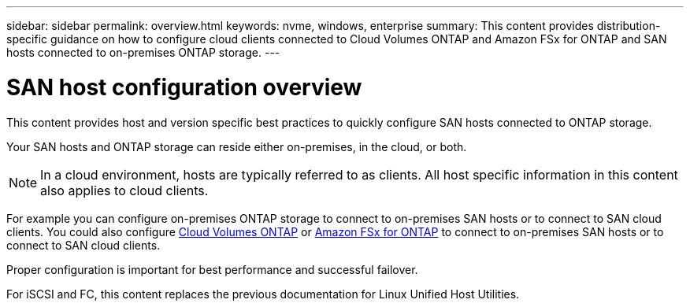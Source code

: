 ---
sidebar: sidebar
permalink: overview.html
keywords: nvme, windows, enterprise
summary: This content provides distribution-specific guidance on how to configure cloud clients connected to Cloud Volumes ONTAP and Amazon FSx for ONTAP and SAN hosts connected to on-premises ONTAP storage.
---

= SAN host configuration overview
:toc: macro
:hardbreaks:
:toclevels: 1
:nofooter:
:icons: font
:linkattrs:
:imagesdir: ./media/

This content provides host and version specific best practices to quickly configure SAN hosts connected to ONTAP storage.  

Your SAN hosts and ONTAP storage can reside either on-premises, in the cloud, or both.  

NOTE: In a cloud environment, hosts are typically referred to as clients. All host specific information in this content also applies to cloud clients.

For example you can configure on-premises ONTAP storage to connect to on-premises SAN hosts or to connect to SAN cloud clients.  You could also configure link:https://docs.netapp.com/us-en/cloud-manager-cloud-volumes-ontap/index.html[Cloud Volumes ONTAP^] or link:https://docs.netapp.com/us-en/cloud-manager-fsx-ontap/index.html[Amazon FSx for ONTAP^] to connect to on-premises SAN hosts or to connect to SAN cloud clients.

Proper configuration is important for best performance and successful failover.  

For iSCSI and FC, this content replaces the previous documentation for Linux Unified Host Utilities.
